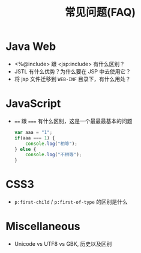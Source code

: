#+TITLE: 常见问题(FAQ)


* Java Web

- <%@include> 跟 <jsp:include> 有什么区别？
- JSTL 有什么优势？为什么要在 JSP 中去使用它？
- 将 jsp 文件迁移到 ~WEB-INF~ 目录下，有什么用处？

* JavaScript

- ~==~ 跟 ~===~ 有什么区别，这是一个最最最基本的问题
  #+BEGIN_SRC js
    var aaa = "1";
    if(aaa === 1) {
        console.log("相等");
    } else {
        console.log("不相等");
    }
  #+END_SRC

* CSS3

- ~p:first-child~ / ~p:first-of-type~ 的区别是什么
* Miscellaneous

- Unicode vs UTF8 vs GBK, 历史以及区别
